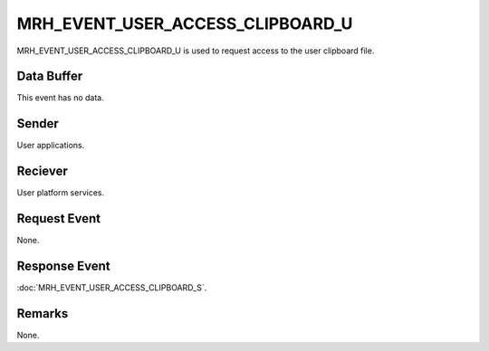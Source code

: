 MRH_EVENT_USER_ACCESS_CLIPBOARD_U
=================================
MRH_EVENT_USER_ACCESS_CLIPBOARD_U is used to request access to the user 
clipboard file.

Data Buffer
-----------
This event has no data.

Sender
------
User applications.

Reciever
--------
User platform services.

Request Event
-------------
None.

Response Event
--------------
:doc:`MRH_EVENT_USER_ACCESS_CLIPBOARD_S`.

Remarks
-------
None.